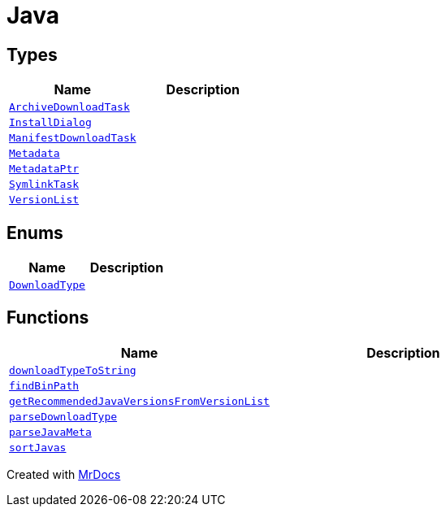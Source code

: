 [#Java]
= Java
:relfileprefix: 
:mrdocs:


== Types
[cols=2]
|===
| Name | Description 

| xref:Java/ArchiveDownloadTask.adoc[`ArchiveDownloadTask`] 
| 

| xref:Java/InstallDialog.adoc[`InstallDialog`] 
| 

| xref:Java/ManifestDownloadTask.adoc[`ManifestDownloadTask`] 
| 

| xref:Java/Metadata.adoc[`Metadata`] 
| 

| xref:Java/MetadataPtr.adoc[`MetadataPtr`] 
| 

| xref:Java/SymlinkTask.adoc[`SymlinkTask`] 
| 

| xref:Java/VersionList.adoc[`VersionList`] 
| 

|===
== Enums
[cols=2]
|===
| Name | Description 

| xref:Java/DownloadType.adoc[`DownloadType`] 
| 

|===
== Functions
[cols=2]
|===
| Name | Description 

| xref:Java/downloadTypeToString.adoc[`downloadTypeToString`] 
| 

| xref:Java/findBinPath.adoc[`findBinPath`] 
| 

| xref:Java/getRecommendedJavaVersionsFromVersionList.adoc[`getRecommendedJavaVersionsFromVersionList`] 
| 

| xref:Java/parseDownloadType.adoc[`parseDownloadType`] 
| 

| xref:Java/parseJavaMeta.adoc[`parseJavaMeta`] 
| 

| xref:Java/sortJavas.adoc[`sortJavas`] 
| 

|===



[.small]#Created with https://www.mrdocs.com[MrDocs]#
